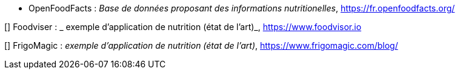 //*_Note : Liste des références exploitées. Une référence complète
//donne titre, auteur(s), date, journal, revue, source de publication,
//titre de conférence, numéro, pages. Une webographie est aussi
//envisageable : titre, auteur, date, page web_*

//* [[RefShannon]]RefShannon : *C. E. SHANNON*, _A Mathematical Theory
//of Communication_, Reprinted with corrections from The Bell System
//Technical Journal, pages 379–423, 623–656, Vol. 27, 1948,
//http://sites.google.com/site/parthochoudhury/aMToC_CShannon.pdf


* anchor:OFF[] OpenFoodFacts : _Base de données proposant des informations nutritionelles_,
https://fr.openfoodfacts.org/

//* [[TOTO]]XXX : *M. S. Otor*, _Best paper ever_, Livre de la jungle,
//**Volume 2, pages 33-34, 1777

[] Foodviser : _ exemple d'application de nutrition (état de l'art)_, 
https://www.foodvisor.io

[] FrigoMagic : _exemple d'application de nutrition (état de l'art)_,
https://www.frigomagic.com/blog/